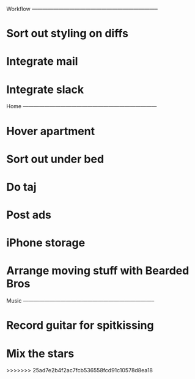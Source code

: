 
Workflow -----------------------------------------------------------------------

* Sort out styling on diffs
* Integrate mail
* Integrate slack

Home ---------------------------------------------------------------------------

* Hover apartment
* Sort out under bed
* Do taj
* Post ads
* iPhone storage
* Arrange moving stuff with Bearded Bros

Music --------------------------------------------------------------------------

* Record guitar for spitkissing
* Mix the stars
>>>>>>> 25ad7e2b4f2ac7fcb536558fcd91c10578d8ea18
